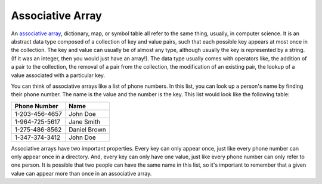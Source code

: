 .. _associative_array:

Associative Array
=================

An `associative array <https://en.wikipedia.org/wiki/Associative_array>`_, dictionary, map, or symbol table all refer to the same thing, usually, in computer science. It is an abstract data type composed of a collection of key and value pairs, such that each possible key appears at most once in the collection. The key and value can usually be of almost any type, although usually the key is represented by a string. (If it was an integer, then you would just have an array!). The data type usually comes with operators like, the addition of a pair to the collection, the removal of a pair from the collection, the modification of an existing pair, the lookup of a value associated with a particular key.

You can think of associative arrays like a list of phone numbers. In this list, you can look up a person's name by finding their phone number. The name is the value and the number is the key. This list would look like the following table:

+----------------+--------------+
| Phone Number   | Name         |
+================+==============+
| 1-203-456-4657 | John Doe     |
+----------------+--------------+
| 1-964-725-5617 | Jane Smith   |
+----------------+--------------+
| 1-275-486-8562 | Daniel Brown |
+----------------+--------------+
| 1-347-374-3412 | John Doe     |
+----------------+--------------+

Associative arrays have two important properties. Every key can only appear once, just like every phone number can only appear once in a directory. And, every key can only have one value, just like every phone number can only refer to one person. It is possible that two people can have the same name in this list, so it's important to remember that a given value can appear more than once in an associative array.

.. tabs::

  .. group-tab:: C++

    .. code-block:: C++

      // associative array


  .. group-tab:: Go

    .. code-block:: Go

      // associative array

  .. group-tab:: Java

    .. code-block:: Java

      // associative array

  .. group-tab:: JavaScript

    .. code-block:: JavaScript

      // associative array

  .. group-tab:: Python3

    .. code-block:: Python

		#!/usr/bin/env python3

		# Created by: Mr. Coxall
		# Created on: Dec 2019
		# This program uses an associative array


		def main():
		    # this function uses an associative array
		    
		    airports = {}
		    some_info = {'item1': 1,
		                 'item2': 2,
		    }
		    
		    # adding items
		    airports['YYZ'] = "Toronto Pearson"
		    airports['YOW'] = "Ottawa Canada"
		    airports['DUB'] = "Dublin Ireland"
		    airports['LHR'] = "London Heathrow"
		    

		    airport_name = input("Type in an airport name: ")
		    if airport_name == airports['YYZ']:
		        print("The name of the airport you chose is {0}.".format(airports["YYZ"]))
		    elif airport_name == airports['YOW']:
		        print("The name of the airport you chose is {0}.".format(airports["YOW"]))
		    elif airport_name == airports['DUB']:
		        print("The name of the airport you chose is {0}.".format(airports["DUB"]))
		    elif airport_name == airports['LHR']:
		        print("The name of the airport you chose is {0}.".format(airports["LHR"]))
		    else:
		        print("That airport is not in the airport's dictionary.")
		    print("")
		    
		    print("All the airports:")
		    for key, value in airports.items():
		        print("The airport code is {0} for {1}.".format(key, value))


		if __name__ == "__main__":
		    main()
		

  .. group-tab:: Ruby

    .. code-block:: Ruby

      // associative array

  .. group-tab:: Swift

    .. code-block:: Swift

      // associative array